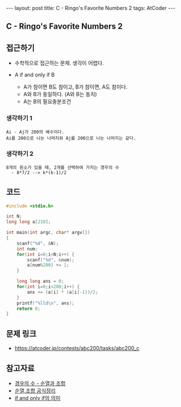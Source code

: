 #+HTML: ---
#+HTML: layout: post
#+HTML: title: C - Ringo's Favorite Numbers 2
#+HTML: tags: AtCoder
#+HTML: ---
#+OPTIONS: ^:nil

** C - Ringo's Favorite Numbers 2

** 접근하기
- 수학적으로 접근하는 문제. 생각이 어렵다.

- A if and only if B
  - A가 참이면 B도 참이고, B가 참이면, A도 참이다.
  - A와 B가 동일하다. (A와 B는 동치)
  - A는 B의 필요충분조건

*** 생각하기 1
#+BEGIN_EXAMPLE
Ai - Aj가 200의 배수이다.
Ai를 200으로 나눈 나머지와 Aj를 200으로 나눈 나머지는 같다.
#+END_EXAMPLE

*** 생각하기 2
#+BEGIN_EXAMPLE
8개의 원소가 있을 때, 2개를 선택하여 가지는 경우의 수
  - 8*7/2 --> k*(k-1)/2
#+END_EXAMPLE

** 코드
#+BEGIN_SRC cpp
#include <stdio.h>

int N;
long long a[210];

int main(int argc, char* argv[])
{
    scanf("%d", &N); 
    int num;
    for(int i=0;i<N;i++) {
        scanf("%d", &num);
        a[num%200] += 1;
    }

    long long ans = 0;
    for(int i=0;i<200;i++) {
        ans += (a[i] * (a[i]-1))/2;
    }
    printf("%lld\n", ans);
    return 0;
}
#+END_SRC

** 문제 링크
- https://atcoder.jp/contests/abc200/tasks/abc200_c

** 참고자료
- [[https://m.blog.naver.com/sbssbi69/220060435293][경우의 수 - 순열과 조합]]
- [[https://coding-factory.tistory.com/606][순열,조합 공식정리]]
- [[https://article2.tistory.com/1346][if and only if의 의미]]

